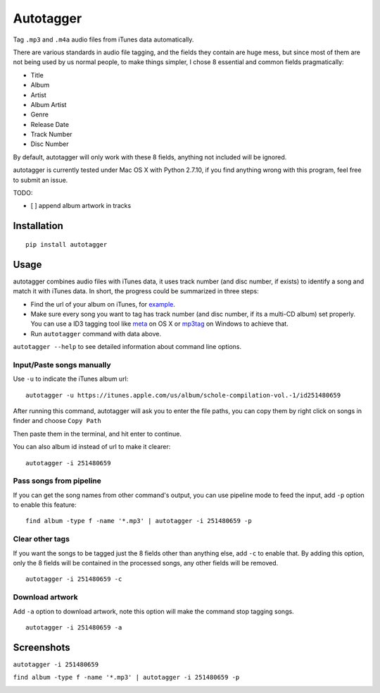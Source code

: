 Autotagger
==========

Tag ``.mp3`` and ``.m4a`` audio files from iTunes data automatically.

There are various standards in audio file tagging, and the fields they contain
are huge mess, but since most of them are not being used by us normal people,
to make things simpler, I chose 8 essential and common fields pragmatically:

- Title
- Album
- Artist
- Album Artist
- Genre
- Release Date
- Track Number
- Disc Number

By default, autotagger will only work with these 8 fields, anything not included will be
ignored.

autotagger is currently tested under Mac OS X with Python 2.7.10, if you find anything wrong
with this program, feel free to submit an issue.

TODO:

- [ ] append album artwork in tracks

Installation
------------

::

    pip install autotagger


Usage
-----

autotagger combines audio files with iTunes data,
it uses track number (and disc number, if exists) to identify a song and
match it with iTunes data. In short, the progress could be summarized in three steps:

- Find the url of your album on iTunes, for `example
  <https://itunes.apple.com/us/album/note-seconds-schole-compilation/id376201016>`_.
- Make sure every song you want to tag has track number (and disc number,
  if its a multi-CD album) set properly. You can use a ID3 tagging tool like
  `meta <https://itunes.apple.com/us/app/meta-music-tag-editor-audio/id558317092?mt=12>`_
  on OS X or `mp3tag <http://www.mp3tag.de/en/>`_ on Windows to achieve that.
- Run ``autotagger`` command with data above.


``autotagger --help`` to see detailed information about command line options.

Input/Paste songs manually
~~~~~~~~~~~~~~~~~~~~~~~~~~

Use ``-u`` to indicate the iTunes album url:

::

    autotagger -u https://itunes.apple.com/us/album/schole-compilation-vol.-1/id251480659

After running this command, autotagger will ask you to enter the file paths,
you can copy them by right click on songs in finder and choose ``Copy Path``

.. image:: images/r-origin-copy-path.png

Then paste them in the terminal, and hit enter to continue.

You can also album id instead of url to make it clearer:

::

    autotagger -i 251480659


Pass songs from pipeline
~~~~~~~~~~~~~~~~~~~~~~~~

If you can get the song names from other command's output, you can use
pipeline mode to feed the input, add ``-p`` option to enable this feature:

::

    find album -type f -name '*.mp3' | autotagger -i 251480659 -p


Clear other tags
~~~~~~~~~~~~~~~~

If you want the songs to be tagged just the 8 fields other than anything else,
add ``-c`` to enable that. By adding this option, only the 8 fields
will be contained in the processed songs, any other fields will be removed.

::

    autotagger -i 251480659 -c


Download artwork
~~~~~~~~~~~~~~~~

Add ``-a`` option to download artwork, note this option will make the command stop tagging songs.

::

    autotagger -i 251480659 -a


Screenshots
-----------

``autotagger -i 251480659``

.. image:: images/r-origin-simple.png

``find album -type f -name '*.mp3' | autotagger -i 251480659 -p``

.. image:: images/r-origin-pipeline.png
